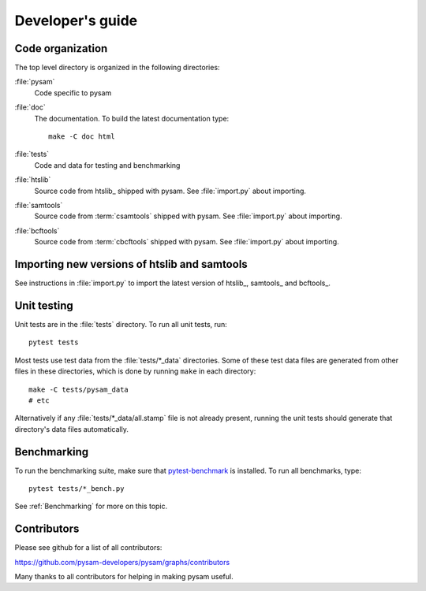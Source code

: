 =================
Developer's guide
=================

Code organization
=================

The top level directory is organized in the following 
directories:

:file:`pysam`
   Code specific to pysam

:file:`doc`
   The documentation. To build the latest documentation type::

       make -C doc html

:file:`tests`
   Code and data for testing and benchmarking

:file:`htslib`
   Source code from htslib_ shipped with pysam. See
   :file:`import.py` about importing.

:file:`samtools`
   Source code from :term:`csamtools` shipped with pysam. See
   :file:`import.py` about importing.

:file:`bcftools`
   Source code from :term:`cbcftools` shipped with pysam. See
   :file:`import.py` about importing.


Importing new versions of htslib and samtools
=============================================

See instructions in :file:`import.py` to import the latest
version of htslib_, samtools_ and bcftools_.

Unit testing
============

Unit tests are in the :file:`tests` directory. To run all unit tests,
run::

   pytest tests

Most tests use test data from the :file:`tests/*_data` directories.
Some of these test data files are generated from other files in these
directories, which is done by running ``make`` in each directory::

   make -C tests/pysam_data
   # etc

Alternatively if any :file:`tests/*_data/all.stamp` file is not already
present, running the unit tests should generate that directory's data
files automatically.

Benchmarking
============

To run the benchmarking suite, make sure that `pytest-benchmark
<https://github.com/ionelmc/pytest-benchmark>`_ is installed. To run
all benchmarks, type::

   pytest tests/*_bench.py

See :ref:`Benchmarking` for more on this topic.

Contributors
============

Please see github for a list of all contributors:

https://github.com/pysam-developers/pysam/graphs/contributors

Many thanks to all contributors for helping in making pysam
useful.






